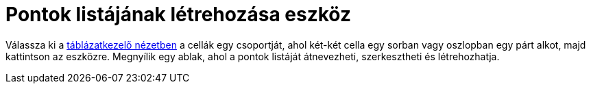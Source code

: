 = Pontok listájának létrehozása eszköz
:page-en: tools/List_of_Points
ifdef::env-github[:imagesdir: /hu/modules/ROOT/assets/images]

Válassza ki a xref:/Táblázatkezelő_nézet.adoc[táblázatkezelő nézetben] a cellák egy csoportját, ahol két-két cella egy
sorban vagy oszlopban egy párt alkot, majd kattintson az eszközre. Megnyílik egy ablak, ahol a pontok listáját
átnevezheti, szerkesztheti és létrehozhatja.
